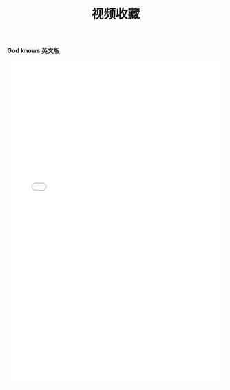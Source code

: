 #+TITLE: 视频收藏
#+DATE: 
#+STARTUP: content
#+OPTIONS: toc:t H:0 num:0

*God knows 英文版*

 #+BEGIN_EXPORT html
 <iframe id=sbrxp src="//player.bilibili.com/player.html?aid=18070082" scrolling="no" border="0" frameborder="no" framespacing="0" allowfullscreen="true" style="width: 100%; height: 750px; max-width:100%"></iframe>
 #+END_EXPORT
